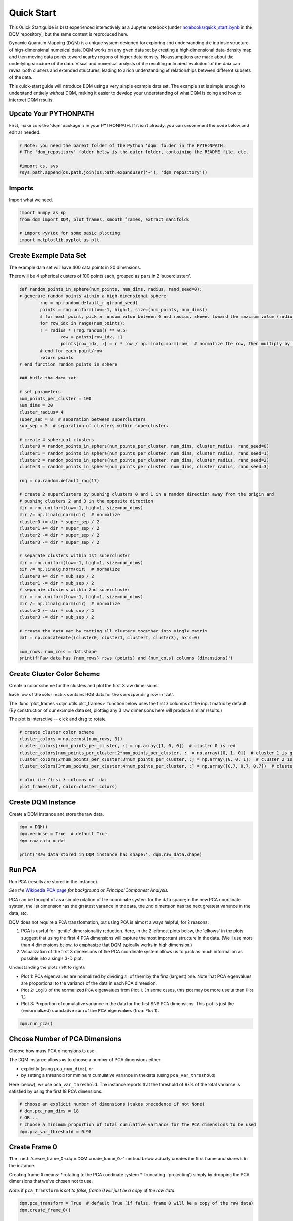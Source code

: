 Quick Start
===========

This Quick Start guide is best experienced interactively as a Jupyter notebook (under `notebooks/quick_start.ipynb  <https://github.com/zanderteller/dqm/blob/main/notebooks/quick_start.ipynb>`_ in the DQM repository), but the same content is reproduced here.

Dynamic Quantum Mapping (DQM) is a unique system designed for exploring and understanding the intrinsic structure of high-dimensional numerical data. DQM works on any given data set by creating a high-dimensional data-density map and then moving data points toward nearby regions of higher data density. No assumptions are made about the underlying structure of the data. Visual and numerical analysis of the resulting animated 'evolution' of the data can reveal both clusters and extended structures, leading to a rich understanding of relationships between different subsets of the data.

This quick-start guide will introduce DQM using a very simple example data set. The example set is simple enough to understand entirely *without* DQM, making it easier to develop your understanding of what DQM is doing and how to interpret DQM results.

Update Your PYTHONPATH
----------------------

First, make sure the 'dqm' package is in your PYTHONPATH. If it isn't already, you can uncomment the code below and edit as needed.

.. code-block::

	# Note: you need the parent folder of the Python 'dqm' folder in the PYTHONPATH.
	# The 'dqm_repository' folder below is the outer folder, containing the README file, etc.

	#import os, sys
	#sys.path.append(os.path.join(os.path.expanduser('~'), 'dqm_repository'))

Imports
-------

Import what we need.

.. code-block::

	import numpy as np
	from dqm import DQM, plot_frames, smooth_frames, extract_manifolds

	# import PyPlot for some basic plotting
   	import matplotlib.pyplot as plt

Create Example Data Set
-----------------------

The example data set will have 400 data points in 20 dimensions.

There will be 4 spherical clusters of 100 points each, grouped as pairs in 2 'superclusters'.

.. code-block::

	def random_points_in_sphere(num_points, num_dims, radius, rand_seed=0):
    	# generate random points within a high-dimensional sphere
		rng = np.random.default_rng(rand_seed)
		points = rng.uniform(low=-1, high=1, size=(num_points, num_dims))
		# for each point, pick a random value between 0 and radius, skewed toward the maximum value (radius)
		for row_idx in range(num_points):
        	r = radius * (rng.random() ** 0.5)
			row = points[row_idx, :]
			points[row_idx, :] = r * row / np.linalg.norm(row)  # normalize the row, then multiply by r
		# end for each point/row
		return points
	# end function random_points_in_sphere

	### build the data set

	# set parameters
	num_points_per_cluster = 100
	num_dims = 20
	cluster_radius= 4
	super_sep = 8  # separation between superclusters
	sub_sep = 5  # separation of clusters within superclusters

	# create 4 spherical clusters
	cluster0 = random_points_in_sphere(num_points_per_cluster, num_dims, cluster_radius, rand_seed=0)
	cluster1 = random_points_in_sphere(num_points_per_cluster, num_dims, cluster_radius, rand_seed=1)
	cluster2 = random_points_in_sphere(num_points_per_cluster, num_dims, cluster_radius, rand_seed=2)
	cluster3 = random_points_in_sphere(num_points_per_cluster, num_dims, cluster_radius, rand_seed=3)

	rng = np.random.default_rng(17)

	# create 2 superclusters by pushing clusters 0 and 1 in a random direction away from the origin and
	# pushing clusters 2 and 3 in the opposite direction
	dir = rng.uniform(low=-1, high=1, size=num_dims)
	dir /= np.linalg.norm(dir)  # normalize
	cluster0 += dir * super_sep / 2
	cluster1 += dir * super_sep / 2
	cluster2 -= dir * super_sep / 2
	cluster3 -= dir * super_sep / 2

	# separate clusters within 1st supercluster
	dir = rng.uniform(low=-1, high=1, size=num_dims)
	dir /= np.linalg.norm(dir)  # normalize
	cluster0 += dir * sub_sep / 2
	cluster1 -= dir * sub_sep / 2
	# separate clusters within 2nd supercluster
	dir = rng.uniform(low=-1, high=1, size=num_dims)
	dir /= np.linalg.norm(dir)  # normalize
	cluster2 += dir * sub_sep / 2
	cluster3 -= dir * sub_sep / 2

	# create the data set by catting all clusters together into single matrix
	dat = np.concatenate((cluster0, cluster1, cluster2, cluster3), axis=0)

	num_rows, num_cols = dat.shape
	print(f'Raw data has {num_rows} rows (points) and {num_cols} columns (dimensions)')

Create Cluster Color Scheme
---------------------------

Create a color scheme for the clusters and plot the first 3 raw dimensions.

Each row of the color matrix contains RGB data for the corresponding row in 'dat'.

The :func:`plot_frames <dqm.utils.plot_frames>` function below uses the first 3 columns of the input matrix by default. (By construction of our example data set, plotting any 3 raw dimensions here will produce similar results.)

The plot is interactive -- click and drag to rotate.

.. code-block::

	# create cluster color scheme
	cluster_colors = np.zeros((num_rows, 3))
	cluster_colors[:num_points_per_cluster, :] = np.array([1, 0, 0])  # cluster 0 is red
	cluster_colors[num_points_per_cluster:2*num_points_per_cluster, :] = np.array([0, 1, 0])  # cluster 1 is green
	cluster_colors[2*num_points_per_cluster:3*num_points_per_cluster, :] = np.array([0, 0, 1])  # cluster 2 is blue
	cluster_colors[3*num_points_per_cluster:4*num_points_per_cluster, :] = np.array([0.7, 0.7, 0.7])  # cluster 3 is gray

	# plot the first 3 columns of 'dat'
	plot_frames(dat, color=cluster_colors)

.. image:: images/quick_start_first_3_raw_dims.png
	:align: center

Create DQM Instance
-------------------

Create a DQM instance and store the raw data.

.. code-block::

	dqm = DQM()
	dqm.verbose = True  # default True
	dqm.raw_data = dat

	print('Raw data stored in DQM instance has shape:', dqm.raw_data.shape)

Run PCA
-------

Run PCA (results are stored in the instance).

*See the* `Wikipedia PCA page <https://en.wikipedia.org/wiki/Principal_component_analysis>`_ *for background on Principal Component Analysis.*

PCA can be thought of as a simple rotation of the coordinate system for the data space; in the new PCA coordinate system, the 1st dimension has the greatest variance in the data, the 2nd dimension has the next greatest variance in the data, etc.

DQM does not require a PCA transformation, but using PCA is almost always helpful, for 2 reasons:

#. PCA is useful for 'gentle' dimensionality reduction. Here, in the 2 leftmost plots below, the 'elbows' in the plots suggest that using the first 4 PCA dimensions will capture the most important structure in the data. (We'll use more than 4 dimensions below, to emphasize that DQM typically works in high dimension.)
#. Visualization of the first 3 dimensions of the PCA coordinate system allows us to pack as much information as possible into a single 3-D plot.

Understanding the plots (left to right):

* Plot 1: PCA eigenvalues are normalized by dividing all of them by the first (largest) one. Note that PCA eigenvalues are proportional to the variance of the data in each PCA dimension.
* Plot 2: Log10 of the normalized PCA eigenvalues from Plot 1. (In some cases, this plot may be more useful than Plot 1.)
* Plot 3: Proportion of cumulative variance in the data for the first $N$ PCA dimensions. This plot is just the (renormalized) cumulative sum of the PCA eigenvalues (from Plot 1).

.. code-block::

	dqm.run_pca()

.. image:: images/quick_start_run_pca_plots.png
	:align: center

Choose Number of PCA Dimensions
-------------------------------

Choose how many PCA dimensions to use.

The DQM instance allows us to choose a number of PCA dimensions either:

* explicitly (using ``pca_num_dims``), or
* by setting a threshold for minimum cumulative variance in the data (using ``pca_var_threshold``)

Here (below), we use ``pca_var_threshold``. The instance reports that the threshold of 98% of the total variance is satisfied by using the first 18 PCA dimensions.

.. code-block::

	# choose an explicit number of dimensions (takes precedence if not None)
	# dqm.pca_num_dims = 18
	# OR...
	# choose a minimum proportion of total cumulative variance for the PCA dimensions to be used
	dqm.pca_var_threshold = 0.98

Create Frame 0
--------------

The :meth:`create_frame_0 <dqm.DQM.create_frame_0>` method below actually creates the first frame and stores it in the instance.

Creating frame 0 means:
* rotating to the PCA coodinate system
* Truncating ('projecting') simply by dropping the PCA dimensions that we've chosen not to use.

*Note:* if ``pca_transform`` *is set to false, frame 0 will just be a copy of the raw data.*

.. code-block::

	dqm.pca_transform = True  # default True (if false, frame 0 will be a copy of the raw data)
	dqm.create_frame_0()

	print("In the DQM instance, 'frames' (which now stores frame 0) has shape:", dqm.frames.shape)

Plot Frame 0
------------

In this plot the first 3 dimensions are now PCA dimensions, not raw dimensions, which is why the separation of the clusters has become clearer.

.. code-block::

	plot_frames(dqm.frames, color=cluster_colors)

.. image:: images/quick_start_first_3_pca_dims.png
	:align: center

Choose a Basis
--------------

The 'basis' is a subset of data points that we choose. These basis points will be used to represent all other data points and will form the core of all DQM calculations. (The word 'basis' here is referencing the idea from linear algebra; see the technical summary *Understanding DQM* for the technical details.)

The size of the basis (i.e., the number of basis points) sets a 'resolution' for how much detail we can see in the landscape. A large basis is very computationally expensive (building frames is approximately $O(n^3)$), so in order to use DQM efficiently:

* Start with a smaller basis as you begin exploring a data set.
* Increase the basis size later when you need greater resolution.

For the typical computing power available in today's computers, here is a (very approximate) way to think about basis size:

* Small: up to 500 points
* Medium: 500 to 1,000 points
* Large: 1,000 or more points

The :meth:`choose_basis_by_distance <dqm.DQM.choose_basis_by_distance>` method below chooses the desired number of basis points to be as far away from each other as possible.

.. code-block::

	basis_size = round(num_rows / 4)
	print(f'Using a basis size of {basis_size}')
	print()

	dqm.basis_size = basis_size
	dqm.choose_basis_by_distance()

Plot Frame 0 Again
------------------

Plot frame 0 again, this time highlighting the basis rows in orange.

.. code-block::

	basis_colors = 0.8 * np.ones((num_rows, 3))  # light gray
	basis_colors[dqm.basis_row_nums, :] = np.array([1, 0.6, 0])  # basis rows in orange

	basis_sizes = 7 * np.ones(num_rows)
	basis_sizes[dqm.basis_row_nums] = 10  # make basis-row points bigger

	plot_frames(dqm.frames, color=basis_colors, size=basis_sizes)

.. image:: images/quick_start_first_3_pca_dims_basis_rows.png
	:align: center

Choose Minimum Good Sigma
-------------------------

Choose a minimum 'good' value of sigma, based on 'overlap' for non-basis points.

We introduce several key concepts here.

**Sigma**

When DQM builds a data-density map, the first step is to place a multidimensional Gaussian distribution around each data point. Sigma, the width of each Gaussian, is DQM's single main tunable parameter. There is only a single value for sigma -- whatever value is chosen, every Gaussian (around every data point) has that same width.

The starting point for the overall DQM landscape is simply all the Gaussians added together.

For any data set, the extremes are always the same:

* for very small sigma, each point has its own 'well' in the landscape, and nothing will move -- there will be no evolution at all.
* for very large sigma, all points will be within a single giant well and will immediately collapse together during evolution.

The values of sigma in between the extremes are where we can learn interesting things about the structure of the data set.

**Overlap**

For any non-basis point, the 'overlap' of that point in the basis is a measure of how well the basis describes that point. For points far away from any basis point, the overlap will be small, which tells us that the chosen basis will not do a good job in modeling the behavior of that particular point.

Overlap for a given data point is always between 0 and 1, with 1 being a perfect representation. (All basis points have overlap of 1 in the basis.)

See the *DQM User Guide* for more about basis overlap. (For full technical details, see the section on "Reconstruction of Wave Functions in the Eigenbasis" in the technical summary *Understanding DQM*.)

**Minimum 'Good' Sigma**

The ability of a set of basis points to describe non-basis points depends on sigma. For a fixed set of basis points and non-basis points, the basis will describe the non-basis points more and more accurately as sigma get bigger. This gives us a way to find a "minimum good value" of sigma that will adequately model the non-basis points in the data set.

The :meth:`choose_sigma_for_basis <dqm.DQM.choose_sigma_for_basis>` method below searches for the smallest value of sigma that satisfies the thresholds for minimum and mean overlap values for non-basis points.

.. code-block::

	dqm.overlap_min_threshold = 0.5  # default 0.5
	dqm.overlap_mean_threshold = 0.9  # default 0.9

	dqm.choose_sigma_for_basis()

	print()
	print('The DQM instance now has a stored value of sigma:', dqm.sigma)

Look at Overlap Distribution
----------------------------

Look at distribution of overlaps for non-basis rows.

.. code-block::

	# by default, the 'build_overlaps' method builds overlaps for all non-basis points in the raw data
	overlaps = dqm.build_overlaps()

	print('for sigma {:.4f}, non-basis overlaps have min {:.3f}, mean {:.3f}, median {:.3f}, max {:.3f}'.\
			format(dqm.sigma, np.min(overlaps), np.mean(overlaps), np.median(overlaps), np.max(overlaps)))
	print()

	plt.hist(overlaps, bins=50)
	plt.xlabel('overlap')
	plt.ylabel('count')
	plt.title('Histogram of Basis Overlaps for Non-Basis Points')
	plt.show()

.. image:: images/quick_start_overlap_histogram.png
	:align: center

Build Operators
---------------

Build the operators.

The :meth:`build_operators <dqm.DQM.build_operators>` method builds and stores the operator matrices needed to run the DQM evolution.

The operators depend on the raw data, the choice of basis, and the DQM parameters (sigma, mass, and step).

*DQM has 3 main parameters: sigma, mass, and step. Mass and step are both for advanced use only; we don't worry about them here.*

See the :doc:`user_guide` and the technical summary *Understanding DQM* for more about the DQM operators.

.. code-block::

	dqm.build_operators()

	print()
	print("The 'similarity' matrix (for converstion of state vectors from raw basis to eigenbasis) has shape:", dqm.simt.shape)
	print("The position-expectation operator tensor has shape:", dqm.xops.shape)
	print("The evolution operator has shape:", dqm.exph.shape)

Build 50 Frames
---------------

We're ready to proceed with the DQM evolution.

Let's start by building 50 frames and see what we see.

The animation shows us that the evolution is not done yet at 50 frames, but it's clear that a few points are probably going to be left behind as outliers.

Our next step (below) will be to increase sigma a bit, to get 'clean' formation of all 4 clusters.

.. code-block::

	dqm.build_frames(50)
	print('dqm.frames has shape:', dqm.frames.shape)

	plot_frames(dqm.frames, color=cluster_colors)

.. image:: images/quick_start_sigma2p5_frame50.png
	:align: center

Show Formation of 4 Clusters
----------------------------

Show clean formation of 4 clusters in the DQM evolution.

The first 50 frames above suggested that some outliers would not be pulled in to the clusters, but we can fix that by increasing sigma.

Here's what we need to do:

* clear the frames we built (for safety, DQM will complain if you try to change the operators when you've already built frames of the evolution)
* increase sigma
* rebuild the operators
* run the whole evolution, by calling the :meth:`build_frames_auto <dqm.DQM.build_frames_auto>` method (which builds frames in batches until all points have stopped moving)

.. code-block::

	dqm.verbose = False  # make output a little cleaner

	dqm.clear_frames()  # this keeps frame 0 by default

	dqm.sigma = 2.9
	dqm.build_operators()
	dqm.build_frames_auto()

	print("shape of 'frames' in the DQM instance is now:", dqm.frames.shape)

	plot_frames(dqm.frames, color=cluster_colors)

.. image:: images/quick_start_sigma2p9_frame60.png
	:align: center

Show Formation of 2 Superclusters
---------------------------------

Show clean formation of 2 superclusters.

Increasing sigma further will emphasize the 2 superclusters in the data set.

**Important things to notice about the evolution below:**

* **We have 2 superclusters by the end, but the 4 individual clusters are still clearly evident during the evolution: in each supercluster, the 2 clusters approach the final location from opposite directions.**
* **The clusters form linear structures as they approach the supercluster center. The original spherical nature of the individual clusters is lost, but the linear structures contain information about which points were originally closer to or farther from the supercluster center.**

These observations are just a first taste of how the DQM evolution (not just the final state) can yield insights into the structure of the data.

.. code-block::

	dqm.verbose = False  # make output a little cleaner

	dqm.clear_frames()

	dqm.sigma = 3.9
	dqm.build_operators()
	dqm.build_frames_auto()

	print("shape of 'frames' in the DQM instance is now:", dqm.frames.shape)
	print()

	# Note: the 'skip_frames=3' argument means only every 3rd frame is plotted. When dealing
	# with a large number of frames, this can keep the plotting routine from getting too slow.
	plot_frames(dqm.frames, color=cluster_colors, skip_frames=3)

.. image:: images/quick_start_sigma3p9_frame30.png
	:align: center

Smoothing Frames
----------------

In the plot above, the evolution is really over by frame 400. (Things are still moving, very slowly, for the last 400 frames).

This is not a horrible state of affairs, but DQM does provide 2 fixes for this problem:

#. You can increase the value of the `stopping_threshold` instance variable before building frames. It's usually set automatically (to `mean_row_distance` / 1e6). Increasing it will cause points to stop sooner.
#. The `smooth_frames` function below creates a new set of frames, interpolated from the input frames, designed to target a constant average speed of moving points throughout the evolution.

.. code-block::

	plot_frames(smooth_frames(dqm.frames), color=cluster_colors)

.. image:: images/quick_start_sigma3p9_smoothedframe60.png
	:align: center

Using 'extract_manifolds'
-------------------------

The :func:`extract_manifolds <dqm.utils.extract_manifolds>` function returns groups of rows that are near each other. A group can be 'near each other' in various ways, for instance in a very long chain. (This is why this function is *not* called 'extract_clusters'.) The logic in :func:`extract_manifolds <dqm.utils.extract_manifolds>` is somewhat like a simplified version of `DBSCAN <https://en.wikipedia.org/wiki/DBSCAN>`_.

Here (below) we extract:

* the row numbers for the 4 individual clusters from frame 30
* the row numbers for the 2 superclusters from the last frame

Note: for extracting the 4 individual clusters from frame 30, the value for the ``max_dist`` parameter of :func:`extract_manifolds <dqm.utils.extract_manifolds>` (dividing the mean row distance by 8) had to be tweaked rather carefully. This is another good example of the power of visualizing the DQM evolution, which let us know that separating the 4 individual clusters around frame 30 would even be possible.

.. code-block::

	# use frame 30 to extract the 4 individual clusters
	cluster_manifold_row_nums, cluster_manifold_sizes = extract_manifolds(dqm.frames[:, :, 30], dqm.mean_row_distance / 8)
	print('Found these cluster manifold sizes:', cluster_manifold_sizes)

	print()

	# use last frame to extract the 2 superclusters
	supercluster_manifold_row_nums, supercluster_manifold_sizes = extract_manifolds(dqm.frames[:, :, -1], dqm.mean_row_distance / 1000)
	print('Found these supercluster manifold sizes:', supercluster_manifold_sizes)

Using 'run_simple'
------------------

Here (below) we'll use the :meth:`run_simple <dqm.DQM.run_simple>` method to verify that we can, in a new DQM map, separate the 2 clusters in supercluster 1.

Be aware of the default behavior of :meth:`run_simple <dqm.DQM.run_simple>` (unless you change settings in the instance before you call the method):

* It does a PCA transformation and keeps *all* PCA dimensions.
* It uses a 'full' basis (all data points are in the basis).

The :meth:`run_simple <dqm.DQM.run_simple>` method is indeed very simple -- in fact, here's the code in its entirety:

.. code-block::

	def run_simple(self, dat_raw, sigma):
		self.raw_data = dat_raw
		self.sigma = sigma

		self.create_frame_0()
		self.build_operators()
		self.build_frames_auto()
	# end method run_simple

.. code-block::

	# get row numbers for the first supercluster
	row_nums = supercluster_manifold_row_nums[0]

	# subselect data and color matrices
	sc1_dat = dat[row_nums, :]
	sc1_cluster_colors = cluster_colors[row_nums, :]

	# build a new DQM map, just for supercluster 1, setting sigma to separate the individual clusters
	sc1_dqm = DQM()
	sc1_dqm.verbose = False
	sc1_dqm.run_simple(sc1_dat, sigma=2)

	print('sc1_dqm.frames has shape:', sc1_dqm.frames.shape)
	print()

	plot_frames(sc1_dqm.frames, color=sc1_cluster_colors)

.. image:: images/quick_start_sc1_sigma2p0_frame20.png
	:align: center

Further Reading
---------------

You've now seen the most important core elements in DQM's operation and some of the key aspects of interpreting DQM results. Go forth and explore!

[2FIX: ADD LINKS]

For more information, see:

* the :doc:`user_guide`
* the technical summary *Understanding DQM*
* (the other demo notebook.......???)

